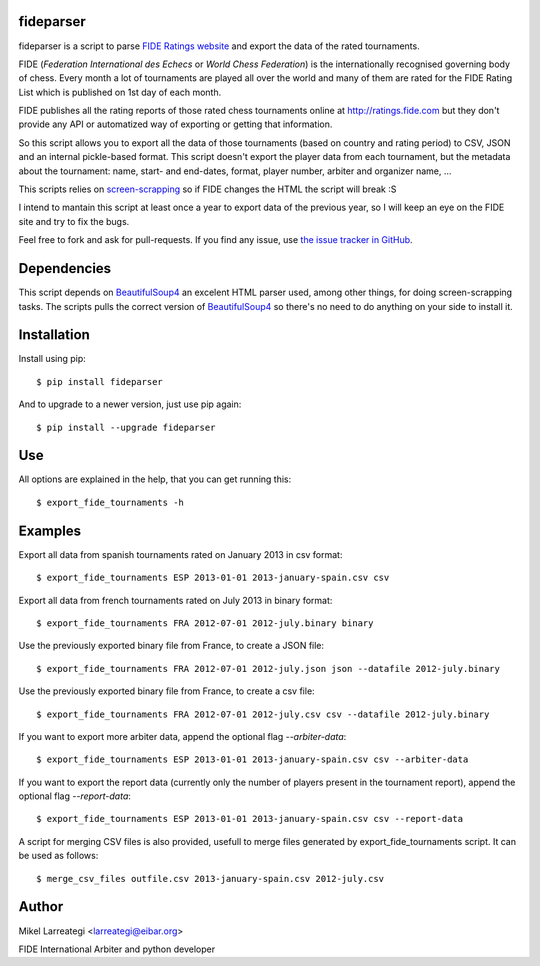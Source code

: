fideparser
===========

.. image:: https://img.shields.io/pypi/v/fideparser.svg
        :target: https://pypi.python.org/pypi/fideparser

.. image:: https://travis-ci.com/erral/fideparser.svg?branch=master
        :target: https://travis-ci.com/erral/fideparser

.. image:: https://coveralls.io/repos/github/erral/fideparser/badge.svg?branch=master
        :target: https://coveralls.io/github/erral/fideparser?branch=master

.. image:: https://img.shields.io/pypi/pyversions/fideparser.svg
        :alt: PyPI - Python Version



fideparser is a script to parse `FIDE Ratings website`_ and export the data
of the rated tournaments.

FIDE (*Federation International des Echecs* or *World Chess Federation*) is the
internationally recognised governing body of chess. Every month a lot of
tournaments are played all over the world and many of them are rated for
the FIDE Rating List which is published on 1st day of each month.

FIDE publishes all the rating reports of those rated chess tournaments online at
http://ratings.fide.com but they don't provide any API or automatized way
of exporting or getting that information.

So this script allows you to export all the data of those tournaments (based
on country and rating period) to CSV, JSON and an internal pickle-based format.
This script doesn't export the player data from each tournament, but the
metadata about the tournament: name, start- and end-dates, format, player number,
arbiter and organizer name, ...

This scripts relies on `screen-scrapping`_ so if FIDE changes the HTML
the script will break :S

I intend to mantain this script at least once a year to export data of the
previous year, so I will keep an eye on the FIDE site and try to fix the bugs.

Feel free to fork and ask for pull-requests. If you find any issue, use
`the issue tracker in GitHub`_.

Dependencies
==============

This script depends on BeautifulSoup4_ an excelent HTML parser used, among other
things, for doing screen-scrapping tasks. The scripts pulls the correct version
of BeautifulSoup4_ so there's no need to do anything on your side to install it.


Installation
===================

Install using pip::

  $ pip install fideparser


And to upgrade to a newer version, just use pip again::

  $ pip install --upgrade fideparser


Use
======

All options are explained in the help, that you can get running this::

  $ export_fide_tournaments -h

Examples
==========

Export all data from spanish tournaments rated on January 2013 in csv format::

  $ export_fide_tournaments ESP 2013-01-01 2013-january-spain.csv csv

Export all data from french tournaments rated on July 2013 in binary format::

  $ export_fide_tournaments FRA 2012-07-01 2012-july.binary binary

Use the previously exported binary file from France, to create a JSON file::

  $ export_fide_tournaments FRA 2012-07-01 2012-july.json json --datafile 2012-july.binary

Use the previously exported binary file from France, to create a csv file::

  $ export_fide_tournaments FRA 2012-07-01 2012-july.csv csv --datafile 2012-july.binary

If you want to export more arbiter data, append the optional flag `--arbiter-data`::

  $ export_fide_tournaments ESP 2013-01-01 2013-january-spain.csv csv --arbiter-data

If you want to export the report data (currently only the number of players present
in the tournament report), append the optional flag `--report-data`::

  $ export_fide_tournaments ESP 2013-01-01 2013-january-spain.csv csv --report-data

A script for merging CSV files is also provided, usefull to merge files generated
by export_fide_tournaments script. It can be used as follows::

  $ merge_csv_files outfile.csv 2013-january-spain.csv 2012-july.csv

Author
========

Mikel Larreategi <larreategi@eibar.org>

FIDE International Arbiter and python developer

.. _`FIDE Ratings website`: http://ratings.fide.com
.. _`screen-scrapping`: https://en.wikipedia.org/wiki/Web_scraping
.. _`the issue tracker in GitHub`: https://github.com/erral/fideparser/issues
.. _virtualenv: http://pypi.python.org/pypi/virtualenv
.. _BeautifulSoup4: http://www.crummy.com/software/BeautifulSoup/

